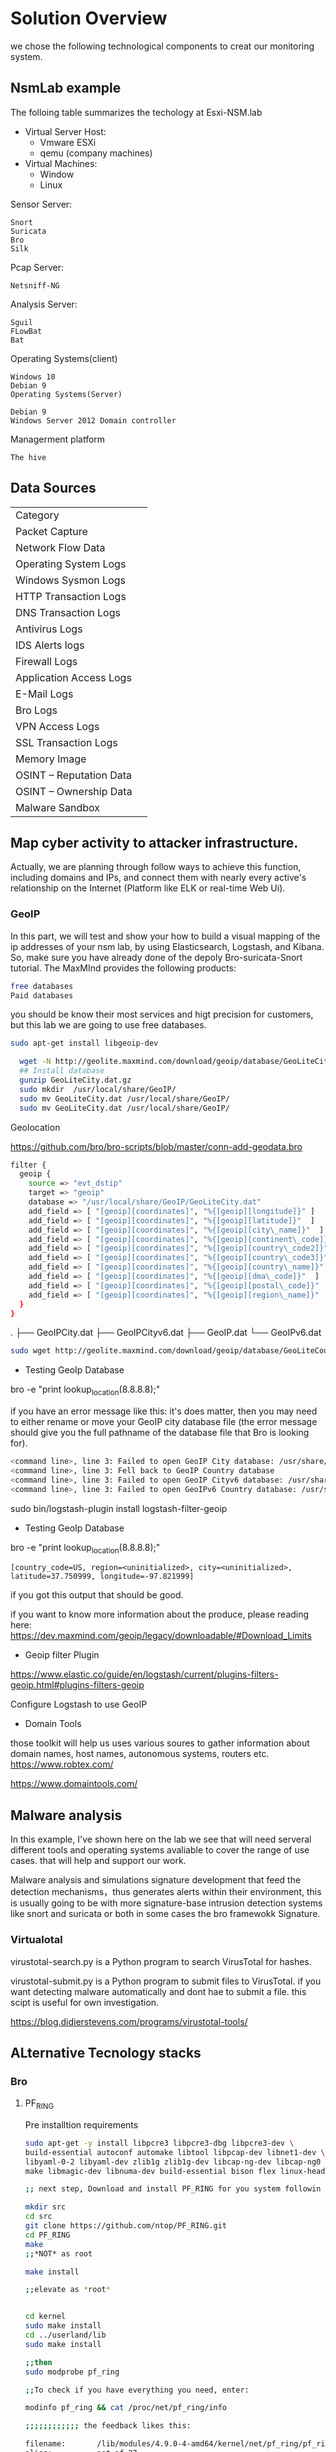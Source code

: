 * Solution Overview
we chose the following technological components to creat our monitoring system.

** NsmLab example
The folloing table summarizes the techology at Esxi-NSM.lab

- Virtual Server Host:
 - Vmware ESXi
 - qemu (company machines)

- Virtual Machines:
 - Window
 - Linux

Sensor Server:
: Snort
: Suricata
: Bro
: Silk
  
Pcap Server:
: Netsniff-NG 


Analysis Server:
: Sguil
: FLowBat
: Bat


Operating Systems(client)

: Windows 10
: Debian 9
: Operating Systems(Server)

: Debian 9
: Windows Server 2012 Domain controller

Managerment platform
: The hive 

** Data Sources
| Category                    |   |
| Packet Capture	          |   |
| Network Flow Data	       |   |
| Operating System Logs       |   |
| Windows Sysmon Logs	     |   |
| HTTP Transaction Logs	   |   |
| DNS Transaction Logs	    |   |
| Antivirus Logs	          |   |
| IDS Alerts logs	         |   |
| Firewall Logs	           |   |
| Application Access Logs	 |   |
| E-Mail Logs	             |   |
| Bro Logs	                |   |
| VPN Access Logs             |   |
| SSL Transaction Logs	    |   |
| Memory Image	            |   |
| OSINT – Reputation Data	 |   |
| OSINT – Ownership Data	  |   |
| Malware Sandbox             |   |

** Map cyber activity to attacker infrastructure.
Actually, we are planning through follow ways to achieve this function, including domains and IPs, and connect them with nearly every active's relationship on the Internet (Platform like ELK or real-time Web Ui).

*** GeoIP
In this part, we will test and show your how to build a visual mapping of the ip addresses of your nsm lab, by using Elasticsearch, Logstash, and Kibana. So, make sure you have already done of the depoly Bro-suricata-Snort tutorial.
The MaxMInd provides the following products:


#+begin_src sh :tangle yes
free databases
Paid databases
#+end_src

you should be know their most services and higt precision for customers, but this lab we are going to use free databases.

#+begin_src sh :tangle yes
sudo apt-get install libgeoip-dev

  wget -N http://geolite.maxmind.com/download/geoip/database/GeoLiteCity.dat.gz
  ## Install database
  gunzip GeoLiteCity.dat.gz
  sudo mkdir  /usr/local/share/GeoIP/
  sudo mv GeoLiteCity.dat /usr/local/share/GeoIP/
  sudo mv GeoLiteCity.dat /usr/local/share/GeoIP/
#+end_src

Geolocation

https://github.com/bro/bro-scripts/blob/master/conn-add-geodata.bro
#+begin_src sh :tangle yes
filter {
  geoip {
    source => "evt_dstip"
    target => "geoip"
    database => "/usr/local/share/GeoIP/GeoLiteCity.dat"
    add_field => [ "[geoip][coordinates]", "%{[geoip][longitude]}" ]
    add_field => [ "[geoip][coordinates]", "%{[geoip][latitude]}"  ]
    add_field => [ "[geoip][coordinates]", "%{[geoip][city\_name]}"  ]
    add_field => [ "[geoip][coordinates]", "%{[geoip][continent\_code]}" ]
    add_field => [ "[geoip][coordinates]", "%{[geoip][country\_code2]}"  ]
    add_field => [ "[geoip][coordinates]", "%{[geoip][country\_code3]}"  ]
    add_field => [ "[geoip][coordinates]", "%{[geoip][country\_name]}" ]
    add_field => [ "[geoip][coordinates]", "%{[geoip][dma\_code]}"  ]
    add_field => [ "[geoip][coordinates]", "%{[geoip][postal\_code]}"  ]
    add_field => [ "[geoip][coordinates]", "%{[geoip][region\_name]}"  ]
  }
}
#+end_src

.
├── GeoIPCity.dat
├── GeoIPCityv6.dat
├── GeoIP.dat
└── GeoIPv6.dat

#+begin_src sh :tangle yes
sudo wget http://geolite.maxmind.com/download/geoip/database/GeoLiteCountry/GeoIP.dat.gz http://geolite.maxmind.com/download/geoip/database/GeoIPv6.dat.gz http://geolite.maxmind.com/download/geoip/database/GeoLiteCity.dat.gz http://geolite.maxmind.com/download/geoip/database/GeoLiteCityv6-beta/GeoLiteCityv6.dat.gz
#+end_src

- Testing GeoIp Database 
bro -e "print lookup_location(8.8.8.8);"

if you have an error message like this: 
it's does matter, then you may need to either rename or move your GeoIP city database file (the error message should give you the full pathname of the database file that Bro is looking for).
#+begin_src sh :tangle yes
<command line>, line 3: Failed to open GeoIP City database: /usr/share/GeoIP/GeoIPCity.dat
<command line>, line 3: Fell back to GeoIP Country database
<command line>, line 3: Failed to open GeoIP Cityv6 database: /usr/share/GeoIP/GeoIPCityv6.dat
<command line>, line 3: Failed to open GeoIPv6 Country database: /usr/share/GeoIP/GeoIPv6.dat
#+end_src

sudo bin/logstash-plugin install logstash-filter-geoip

- Testing GeoIp Database

bro -e "print lookup_location(8.8.8.8);"

~[country_code=US, region=<uninitialized>, city=<uninitialized>, latitude=37.750999, longitude=-97.821999]~

if you got this output that should be good.

if you want to know more information about the produce, please reading here: https://dev.maxmind.com/geoip/legacy/downloadable/#Download_Limits

- Geoip filter Plugin
https://www.elastic.co/guide/en/logstash/current/plugins-filters-geoip.html#plugins-filters-geoip

Configure Logstash to use GeoIP

- Domain Tools
those toolkit will help us uses various soures to gather information about domain names, host names, autonomous systems, routers etc. https://www.robtex.com/

https://www.domaintools.com/

** Malware analysis
In this example, I've shown here on the lab we see that will need serveral different tools and operating systems avaliable to cover the range of use cases. that will help and support our work.

Malware analysis and simulations signature development that feed the detection mechanisms，thus generates alerts within their environment, this is usually going to be with more signature-base intrusion detection systems like snort and suricata or both in some cases the bro framewokk Signature.

*** Virtualotal
virustotal-search.py is a Python program to search VirusTotal for hashes.

virustotal-submit.py is a Python program to submit files to VirusTotal. if you want detecting malware automatically and dont hae to submit a file. this scipt is useful for own investigation.

https://blog.didierstevens.com/programs/virustotal-tools/
** ALternative Tecnology stacks
***  Bro
**** PF_RING
 Pre installtion requirements
 #+begin_src sh :tangle yes
 sudo apt-get -y install libpcre3 libpcre3-dbg libpcre3-dev \
 build-essential autoconf automake libtool libpcap-dev libnet1-dev \
 libyaml-0-2 libyaml-dev zlib1g zlib1g-dev libcap-ng-dev libcap-ng0 \
 make libmagic-dev libnuma-dev build-essential bison flex linux-headers-$(uname -r)

 ;; next step, Download and install PF_RING for you system followin the instructions here.

 mkdir src
 cd src
 git clone https://github.com/ntop/PF_RING.git
 cd PF_RING
 make 
 ;;*NOT* as root

 make install

 ;;elevate as *root*


 cd kernel
 sudo make install
 cd ../userland/lib
 sudo make install

 ;;then
 sudo modprobe pf_ring

 ;;To check if you have everything you need, enter:

 modinfo pf_ring && cat /proc/net/pf_ring/info

 ;;;;;;;;;;;; the feedback likes this:

 filename:       /lib/modules/4.9.0-4-amd64/kernel/net/pf_ring/pf_ring.ko
 alias:          net-pf-27
 version:        7.1.0
 description:    Packet capture acceleration and analysis
 author:         ntop.org
 license:        GPL
 srcversion:     D173304DA43FD84C21E264E
 depends:
 vermagic:       4.9.0-4-amd64 SMP mod_unload modversions
 parm:           min_num_slots:Min number of ring slots (uint)
 parm:           perfect_rules_hash_size:Perfect rules hash size (uint)
 parm:           enable_tx_capture:Set to 1 to capture outgoing packets (uint)
 parm:           enable_frag_coherence:Set to 1 to handle fragments (flow coherence) in clusters (uint)
 parm:           enable_ip_defrag:Set to 1 to enable IP defragmentation(only rx traffic is defragmentead) (uint)
 parm:           quick_mode:Set to 1 to run at full speed but with upto one socket per interface (uint)
 parm:           force_ring_lock:Set to 1 to force ring locking (automatically enable with rss) (uint)
 parm:           enable_debug:Set to 1 to enable PF_RING debug tracing into the syslog, 2 for more verbosity (uint)
 parm:           transparent_mode:(deprecated) (uint)
 PF_RING Version          : 7.1.0 (dev:fcc142db7e2d5586a2923cc20f6a2cc4d7ebded5)
 Total rings              : 0

 Standard (non ZC) Options
 Ring slots               : 4096
 Slot version             : 17
 Capture TX               : Yes [RX+TX]
 IP Defragment            : No
 Socket Mode              : Standard
 Cluster Fragment Queue   : 0
 Cluster Fragment Discard : 0

       #+end_src
**** Bro to Kafka to Spark
- Install librdkafka C library implementation of the Apache Kafka protocol
 #+begin_src sh :tangle yes
  sudo apt-get install  librdkafka-dev
#+end_src

- Inbstall local spark server
 ~pip install pyspark~

- Setting up Bro with the Kafka Plugin
 #+begin_src sh :tangle yes
git clone https://github.com/apache/metron-bro-plugin-kafka
cd metron-bro-plugin-kafka
 ./configure --bro-dist=/home/gtrun/src/bro ##$BRO_SRC_PATH
sudo make install
## ensure you have already cloned Bro Path in SRC (~/src/bro) directory.

##Test this command that the plugin was installed successfully.

sudo bro -N Apache::Kafka
Apache::Kafka - Writes logs to Kafka (dynamic, version 0.1)
#+end_src

- Install Kafka:

#+begin_src sh :tangle yes

  # You can verify that JDK  is installed properly by running the following command:
  sudo java -version
  #Next install  ZooKeeper
  sudo apt-get install zookeeperd
  # test it by running the following command:

  netstat -ant | grep :2181
  #if the zookeeperd installed successfully , you should see the following Output:

  tcp6       0      0 :::2181                 :::*                    LISTEN

  #  Create a service User for Kafka
  sudo adduser --system --no-create-home --disabled-password --disabled-login kafka


  # Download kafka and create a directory for Kafka installation:
  cd src
  sudo mkdir /opt/kafka
  wget http://apache.mirrors.hoobly.com/kafka/1.0.0/kafka_2.12-1.0.0.tgz
  sudo tar -xvzf kafka_2.12-1.0.0.tgz --directory /opt/kafka --strip-components 1

  ## Configuring Kafka Server

  ## create a directory for Kafka persists data to disk 

  sudo mkdir /var/lib/kafka
  sudo mkdir /var/lib/kafka/data


  ###By default, Kafka doesn’t allow us to delete topics. To be able to delete topics, find the line and change it.
  The server config file stored in ~/opt/kafka/config/server.properties~
  ## find the line and change the value to true

  delete.topic.enable = true

  ###then, change log directory.
  log.dirs=/var/lib/kafka/data

  ## Permission of Directories
  sudo chown -R kafka:nogroup /opt/kafka
  sudo chown -R kafka:nogroup /var/lib/kafka


  sudo chown -R kafka:nogroup /opt/kafka/data ##when you finished testing.

  ## edit  /opt/kafka/config/server.properties 
  sudo nano /opt/kafka/config/server.properties 

  ###Testing Kafka Server
  sudo /opt/kafka/bin/kafka-server-start.sh /opt/Kafka/kafka_2.12-1.0.0/config/server.propertie
  ## In another terminal create a topi

  ##You should get the following output, if the server has started successfully:
  /opt/kafka/bin/kafka-topics.sh --create --zookeeper localhost:2181 --replication-factor 1 --partitions 1 --topic test
  ~Created topic "testing".~

  ##After, publish some massages in testing topic.
  sudo /opt/Kafka/kafka_2.12-1.0.0/bin/kafka-console-producer.sh --broker-list localhost:9092 --topic testing

  > hello

  #finally,use consumer command to check for messages on Apache Kafka Topic called testing by running the following command:
  sudo /opt/Kafka/kafka_2.12-1.0.0/bin/kafka-console-consumer.sh --zookeeper localhost:2181 --topic testing --from-beginning

  >hello

  ##Creating Kafka as a service on startup
  sudo chown -R kafka:nogroup /opt/kafka/data 
  sudo chown -R kafka:nogroup /var/lib/kafka/data
  sudo nano /etc/systemd/system/kafka.service

  [Unit]
  Description=High-available, distributed message broker
  After=network.target
  [Service]
  User=kafka
  Environment=HOME=/var/lib/kafka/data
  ExecStart=/opt/kafka/bin/kafka-server-start.sh /opt/kafka/config/server.properties
  [Install]
  WantedBy=multi-user.target


  #Start the newly created service


  sudo systemctl restart kafka.service && sudo systemctl status kafka.service
  sudo systemctl status zookeeper.service


  sudo  tcpreplay -i ens192 -tK --loop 10  xxx.pcap

  sudo broctl stop
  sudo bro -i ens192 xxx.bro
#+end_src
**** Bat
sudo apt-get install libsasl2-dev
sudo apt-get install libsasl2-dev libssl-dev libevent-pthreads-2.0-5

The local policy scripts (which you can edit) are located in/usr/local/bro/share/bro/site/local.bro, add the Bro script language to your local.bro file as shown to demonstrate the example.

@load /home/gtrun/src/metron-bro-plugin-kafka/scripts/Apache/Kafka/logs-to-kafka.bro
redef Kafka::topic_name = "";
redef Kafka::logs_to_send = set(Conn::LOG, HTTP::LOG, DNS::LOG, SMTP::LOG);
redef Kafka::kafka_conf = table(["metadata.broker.list"] = "localhost:9092");
*** Snort/Suricata
- AF_PACKET
- RF_RING
- NetMap
  
IPFW
NFQ
** Open source intelligence (OSINT)
*** Threl intel platform
   osint can be almost anything that criteria it could be a list of domains that are resolved to a specific IP address a list of malware hash is associated with Google search any of those pieces of information
(like Virtualotal, you can use these type of websites to help determine reputation)
Ownership: Using domain tools(whois etc.) checking RIPE or ARIN for IP addresss registered to the information. if this domain that is inherently mailicous.

Age - The age of a website is really important. if its someting that malicious actor recently created for possbile a redirect.

Related Indicators: checking any source informaiton for  intelligence, blog posts, reports etx. with related indicators.



 will Upload later...
** Data analysis with python or Clojure
** PySpark
#+begin_src sh :tangle yes 
pip install matplotlib bat
sudo apt-get install python-tk
pip install jupyter
#+end_src
upload later...
*** Using Clojure achived Spark steaming
TODO
*** Virtualotal type of collected netflow.
Todo
